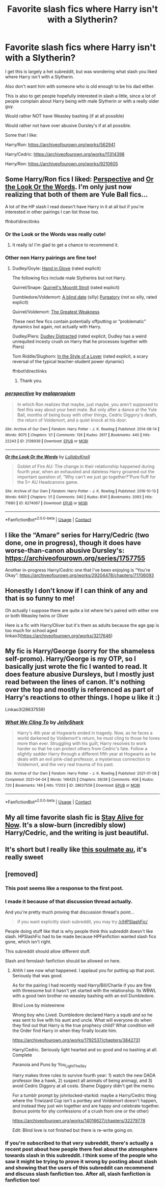 #+TITLE: Favorite slash fics where Harry isn't with a Slytherin?

* Favorite slash fics where Harry isn't with a Slytherin?
:PROPERTIES:
:Author: NotSoSnarky
:Score: 23
:DateUnix: 1621218355.0
:DateShort: 2021-May-17
:FlairText: Request
:END:
I get this is largely a het subreddit, but was wondering what slash you liked where Harry isn't with a Slytherin.

Also don't want him with someone who is old enough to be his dad either.

This is also to get people hopefully interested in slash a little, since a lot of people complain about Harry being with male Slytherin or with a really older guy.

Would rather NOT have Weasley bashing (if at all possible)

Would rather not have over abusive Dursley's if at all possible.

Some that I like:

Harry/Ron: [[https://archiveofourown.org/works/562941]]

Harry/Cedric: [[https://archiveofourown.org/works/11314398]]

Harry/Ron: [[https://archiveofourown.org/works/9210605]]


** Some Harry/Ron fics I liked: [[https://archiveofourown.org/works/2136939][Perspective]] and [[https://archiveofourown.org/works/8274067][Or the Look Or the Words]]. I'm only just now realizing that both of them are Yule Ball fics...

A lot of the HP slash I read doesn't have Harry in it at all but if you're interested in other pairings I can list those too.

ffnbot!directlinks
:PROPERTIES:
:Author: ronathaniel
:Score: 8
:DateUnix: 1621222145.0
:DateShort: 2021-May-17
:END:

*** Or the Look or the Words was really cute!
:PROPERTIES:
:Author: TheDarkShepard
:Score: 4
:DateUnix: 1621274904.0
:DateShort: 2021-May-17
:END:

**** It really is! I'm glad to get a chance to recommend it.
:PROPERTIES:
:Author: ronathaniel
:Score: 1
:DateUnix: 1621276268.0
:DateShort: 2021-May-17
:END:


*** Other non Harry pairings are fine too!
:PROPERTIES:
:Author: NotSoSnarky
:Score: 2
:DateUnix: 1621225282.0
:DateShort: 2021-May-17
:END:

**** Dudley/Goyle: [[https://archiveofourown.org/works/200820][Hand in Glove]] (rated explicit)

The following fics include male Slytherins but not Harry.

Quirrel/Snape: [[https://archiveofourown.org/works/13615362][Quirrell's Moonlit Stroll]] (rated explicit)

Dumbledore/Voldemort: [[https://archiveofourown.org/works/25975459][A blind date]] (silly) [[https://archiveofourown.org/works/1601735][Purgatory]] (not so silly, rated explicit)

Quirrel/Voldemort: [[https://archiveofourown.org/works/1146804][The Greatest Weakness]]

These next few fics contain potentially offputting or “problematic” dynamics but again, not actually with Harry.

Dudley/Piers: [[https://archiveofourown.org/works/189985][Dudley Distracted]] (rated explicit, Dudley has a weird unrequited incesty crush on Harry that he processes together with Piers)

Tom Riddle/Slughorn: [[https://archiveofourown.org/works/1169296][In the Style of a Lover]] (rated explicit, a scary reversal of the typical teacher-student power dynamic)

ffnbot!directlinks
:PROPERTIES:
:Author: ronathaniel
:Score: 5
:DateUnix: 1621227397.0
:DateShort: 2021-May-17
:END:

***** Thank you.
:PROPERTIES:
:Author: NotSoSnarky
:Score: 1
:DateUnix: 1621227574.0
:DateShort: 2021-May-17
:END:


*** [[https://archiveofourown.org/works/2136939][*/perspective/*]] by [[https://www.archiveofourown.org/users/malapropism/pseuds/malapropism][/malapropism/]]

#+begin_quote
  In which Ron realizes that maybe, just maybe, you aren't supposed to feel this way about your best mate. But only after a dance at the Yule Ball, months of being busy with other things, Cedric Diggory's death, the return of Voldemort, and a quiet knock at his door.
#+end_quote

^{/Site/:} ^{Archive} ^{of} ^{Our} ^{Own} ^{*|*} ^{/Fandom/:} ^{Harry} ^{Potter} ^{-} ^{J.} ^{K.} ^{Rowling} ^{*|*} ^{/Published/:} ^{2014-08-14} ^{*|*} ^{/Words/:} ^{9075} ^{*|*} ^{/Chapters/:} ^{1/1} ^{*|*} ^{/Comments/:} ^{126} ^{*|*} ^{/Kudos/:} ^{2617} ^{*|*} ^{/Bookmarks/:} ^{440} ^{*|*} ^{/Hits/:} ^{22243} ^{*|*} ^{/ID/:} ^{2136939} ^{*|*} ^{/Download/:} ^{[[https://archiveofourown.org/downloads/2136939/perspective.epub?updated_at=1589820792][EPUB]]} ^{or} ^{[[https://archiveofourown.org/downloads/2136939/perspective.mobi?updated_at=1589820792][MOBI]]}

--------------

[[https://archiveofourown.org/works/8274067][*/Or the Look Or the Words/*]] by [[https://www.archiveofourown.org/users/LullabyKnell/pseuds/LullabyKnell][/LullabyKnell/]]

#+begin_quote
  Goblet of Fire AU: The change in their relationship happened during fourth year, when an exhausted and dateless Harry groaned out the important question of, “Why can't we just go together?”Pure fluff for the 5+ AU Headcanons game.
#+end_quote

^{/Site/:} ^{Archive} ^{of} ^{Our} ^{Own} ^{*|*} ^{/Fandom/:} ^{Harry} ^{Potter} ^{-} ^{J.} ^{K.} ^{Rowling} ^{*|*} ^{/Published/:} ^{2016-10-13} ^{*|*} ^{/Words/:} ^{6401} ^{*|*} ^{/Chapters/:} ^{1/1} ^{*|*} ^{/Comments/:} ^{340} ^{*|*} ^{/Kudos/:} ^{8141} ^{*|*} ^{/Bookmarks/:} ^{2093} ^{*|*} ^{/Hits/:} ^{71680} ^{*|*} ^{/ID/:} ^{8274067} ^{*|*} ^{/Download/:} ^{[[https://archiveofourown.org/downloads/8274067/Or%20the%20Look%20Or%20the%20Words.epub?updated_at=1621208522][EPUB]]} ^{or} ^{[[https://archiveofourown.org/downloads/8274067/Or%20the%20Look%20Or%20the%20Words.mobi?updated_at=1621208522][MOBI]]}

--------------

*FanfictionBot*^{2.0.0-beta} | [[https://github.com/FanfictionBot/reddit-ffn-bot/wiki/Usage][Usage]] | [[https://www.reddit.com/message/compose?to=tusing][Contact]]
:PROPERTIES:
:Author: FanfictionBot
:Score: 1
:DateUnix: 1621222166.0
:DateShort: 2021-May-17
:END:


** I like the “Amare” series for Harry/Cedric (two done, one in progress), though it does have worse-than-canon abusive Dursley's: [[https://archiveofourown.org/series/1757755]]

Another in-progress Harry/Cedric one that I've been enjoying is “You're Okay”: [[https://archiveofourown.org/works/29204478/chapters/71706093]]
:PROPERTIES:
:Author: Lower-Consequence
:Score: 6
:DateUnix: 1621219347.0
:DateShort: 2021-May-17
:END:


** Honestly I don't know if I can think of any and that is so funny to me!

Oh actually I suppose there are quite a lot where he's paired with either one or both Weasley twins or Oliver

Here is a fic with Harry/Oliver but it's them as adults because the age gap is too much for school aged linkao3([[https://archiveofourown.org/works/3217646]])
:PROPERTIES:
:Author: karigan_g
:Score: 4
:DateUnix: 1621221883.0
:DateShort: 2021-May-17
:END:


** My fic is Harry/George (sorry for the shameless self-promo). Harry/George is my OTP, so I basically just wrote the fic I wanted to read. It does feature abusive Dursleys, but I mostly just read between the lines of canon. It's nothing over the top and mostly is referenced as part of Harry's reactions to other things. I hope u like it :)

Linkao3(28637559)
:PROPERTIES:
:Author: LunaLoveGreat33
:Score: 4
:DateUnix: 1621229458.0
:DateShort: 2021-May-17
:END:

*** [[https://archiveofourown.org/works/28637559][*/What We Cling To/*]] by [[https://www.archiveofourown.org/users/JellyShark/pseuds/JellyShark][/JellyShark/]]

#+begin_quote
  Harry's 4th year at Hogwarts ended in tragedy. Now, as he faces a world darkened by Voldemort's return, he must cling to those he loves more than ever. Struggling with his guilt, Harry resolves to work harder so that he can protect others from Cedric's fate. Follow a slightly sadder Harry through a different fifth year at Hogwarts as he deals with an evil pink-clad professor, a mysterious connection to Voldemort, and the very real trauma of his past.
#+end_quote

^{/Site/:} ^{Archive} ^{of} ^{Our} ^{Own} ^{*|*} ^{/Fandom/:} ^{Harry} ^{Potter} ^{-} ^{J.} ^{K.} ^{Rowling} ^{*|*} ^{/Published/:} ^{2021-01-08} ^{*|*} ^{/Completed/:} ^{2021-04-04} ^{*|*} ^{/Words/:} ^{146425} ^{*|*} ^{/Chapters/:} ^{39/39} ^{*|*} ^{/Comments/:} ^{406} ^{*|*} ^{/Kudos/:} ^{720} ^{*|*} ^{/Bookmarks/:} ^{149} ^{*|*} ^{/Hits/:} ^{17203} ^{*|*} ^{/ID/:} ^{28637559} ^{*|*} ^{/Download/:} ^{[[https://archiveofourown.org/downloads/28637559/What%20We%20Cling%20To.epub?updated_at=1621215514][EPUB]]} ^{or} ^{[[https://archiveofourown.org/downloads/28637559/What%20We%20Cling%20To.mobi?updated_at=1621215514][MOBI]]}

--------------

*FanfictionBot*^{2.0.0-beta} | [[https://github.com/FanfictionBot/reddit-ffn-bot/wiki/Usage][Usage]] | [[https://www.reddit.com/message/compose?to=tusing][Contact]]
:PROPERTIES:
:Author: FanfictionBot
:Score: 1
:DateUnix: 1621229476.0
:DateShort: 2021-May-17
:END:


** My all time favorite slash fic is [[https://www.fanfiction.net/s/13449260/1/Stay-Alive-For-Now][Stay Alive for Now]]. It's a slow-burn (incredibly slow) Harry/Cedric, and the writing is just beautiful.
:PROPERTIES:
:Author: godlypfer
:Score: 1
:DateUnix: 1621292118.0
:DateShort: 2021-May-18
:END:


** It's short but I really like [[https://archiveofourown.org/works/23838547][this soulmate au]], it's really sweet
:PROPERTIES:
:Author: lulushcaanteater
:Score: 1
:DateUnix: 1621351254.0
:DateShort: 2021-May-18
:END:


** [removed]
:PROPERTIES:
:Score: -14
:DateUnix: 1621227901.0
:DateShort: 2021-May-17
:END:

*** This post seems like a response to the first post.
:PROPERTIES:
:Author: nousernameslef
:Score: 9
:DateUnix: 1621228184.0
:DateShort: 2021-May-17
:END:


*** I made it because of that discussion thread actually.

And you're pretty much proving that discussion thread's point...

#+begin_quote

  #+begin_quote
    if you want explicitly slash subreddit, you may try [[/r/HPSlashFic/]]
  #+end_quote
#+end_quote

People doing stuff like that is why people think this subreddit doesn't like slash. HPSlashFic had to be made because HPFanfiction wanted slash fics gone, which isn't right.

This subreddit should allow different stuff.

Slash and femslash fanfiction should be allowed on here.
:PROPERTIES:
:Author: NotSoSnarky
:Score: 15
:DateUnix: 1621230334.0
:DateShort: 2021-May-17
:END:

**** Ahhh I see now what happened. I applaud you for putting up that post. Seriously that was good.

As for the pairing I had recently read Harry/Bill/Charlie if you are fine with threesome but it hasn't yet started with the relationship. Its WBWL with a good twin brother no weasley bashing with an evil Dumbledore.

Blind Love by misteeirene

Wrong boy who Lived. Dumbledore declared Harry a squib and so he was sent to live with his aunt and uncle. What will everyone do when they find out that Harry is the true prophecy child? What condition will the Order find Harry in when they finally locate him.

[[https://archiveofourown.org/works/1792537/chapters/3842731]]

Harry/Cedric. Seriously light hearted and so good and no bashing at all. Complete

Paranoia and Puns by You_Light_The_Sky

Harry makes three rules to survive fourth year: 1) watch the new DADA professor like a hawk, 2) suspect all animals of being animagi, and 3) avoid Cedric Diggory at all costs. Shame Diggory didn't get the memo.

For a tumblr prompt by johnlocked-starkid: maybe a Harry/Cedric thing where the Triwizard Cup isn't a portkey and Voldemort doesn't happen, and instead they just win together and are happy and celebrate together. (bonus points for shy confessions of a crush from one or the other)

[[https://archiveofourown.org/works/14016627/chapters/32279778]]

Edit: Blind love is not finished but there is re-write going on.
:PROPERTIES:
:Author: crystaltae
:Score: 2
:DateUnix: 1621298457.0
:DateShort: 2021-May-18
:END:


*** If you're subscribed to that very subreddit, there's actually a recent post about how people there feel about the atmosphere towards slash in this subreddit. I think some of the people who saw it might be trying to prove it wrong by posting about slash and showing that the users of this subreddit can recommend and discuss slash fanfiction too. After all, slash fanfiction is fanfiction too!
:PROPERTIES:
:Author: ronathaniel
:Score: 13
:DateUnix: 1621228226.0
:DateShort: 2021-May-17
:END:
